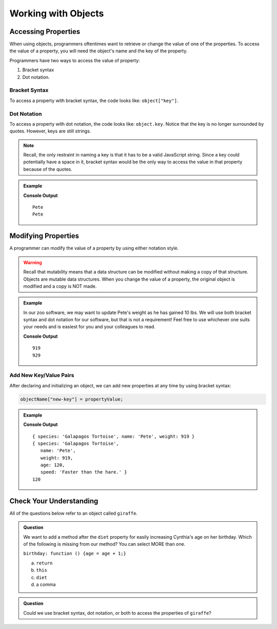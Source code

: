 Working with Objects
====================

Accessing Properties
--------------------

When using objects, programmers oftentimes want to retrieve or change the value of one of the properties.
To access the value of a property, you will need the object's name and the key of the property.

Programmers have two ways to access the value of property:

1. Bracket syntax
2. Dot notation.

Bracket Syntax
^^^^^^^^^^^^^^

To access a property with bracket syntax, the code looks like: ``object["key"]``.

Dot Notation
^^^^^^^^^^^^

To access a property with dot notation, the code looks like: ``object.key``. Notice that the key is no longer surrounded by quotes. However, keys are still strings.

.. note::

   Recall, the only restraint in naming a key is that it has to be a valid JavaScript string.
   Since a key could potentially have a space in it, bracket syntax would be the only way to access the value in that property because of the quotes.

.. admonition:: Example

   .. sourcecode:: js
      :linenos:

      let tortoiseOne = {
          species: "Galapagos Tortoise",
          name: "Pete",
          weight: 919,
          age: 85,
          diet: ["pumpkins", "lettuce", "cabbage"]
      };

      console.log(tortoiseOne["name"]);
      console.log(tortoiseOne.name);

   **Console Output**

   ::

      Pete
      Pete

Modifying Properties
--------------------

A programmer can modify the value of a property by using either notation style.

.. warning::

   Recall that mutability means that a data structure can be modified without making a copy of that structure.
   Objects are mutable data structures.
   When you change the value of a property, the original object is modified and a copy is NOT made.

.. admonition:: Example

   In our zoo software, we may want to update Pete's weight as he has gained 10 lbs.
   We will use both bracket syntax and dot notation for our software, but that is not a requirement!
   Feel free to use whichever one suits your needs and is easiest for you and your colleagues to read.

   .. sourcecode:: js
      :linenos:

      let tortoiseOne = {
          species: "Galapagos Tortoise",
          name: "Pete",
          weight: 919,
          age: 85,
          diet: ["pumpkins", "lettuce", "cabbage"]
      };

      console.log(tortoiseOne.weight);

      newWeight = tortoiseOne.weight + 10;

      tortoiseOne["weight"] = newWeight;

      console.log(tortoiseOne["weight"]);

   **Console Output**

   ::

      919
      929

.. _add-new-object-properties:

Add New Key/Value Pairs
^^^^^^^^^^^^^^^^^^^^^^^^

After declaring and initializing an object, we can add new properties at any
time by using bracket syntax:

.. sourcecode:: js

   objectName["new-key"] = propertyValue;

.. admonition:: Example

   .. sourcecode:: js
      :linenos:

      let tortoiseTwo = {
          species: "Galapagos Tortoise",
          name: "Pete",
          weight: 919
      };

      console.log(tortoiseTwo);

      tortoiseTwo["age"] = 120;
      tortoiseTwo["speed"] = 'Faster than the hare.'

      console.log(tortoiseTwo);
      console.log(tortoiseTwo.age);

   **Console Output**

   ::

      { species: 'Galapagos Tortoise', name: 'Pete', weight: 919 }
      { species: 'Galapagos Tortoise',
         name: 'Pete',
         weight: 919,
         age: 120,
         speed: 'Faster than the hare.' }
      120

Check Your Understanding
------------------------

All of the questions below refer to an object called ``giraffe``.

.. sourcecode:: js
   :linenos:

   let giraffe = {
     species: "Reticulated Giraffe",
     name: "Cynthia",
     weight: 1500,
     age: 15,
     diet: "leaves"
   };

.. admonition:: Question

   We want to add a method after the ``diet`` property for easily increasing Cynthia's age on her birthday.
   Which of the following is missing from our method? You can select MORE than one.

   ``birthday: function () {age = age + 1;}``

   a. ``return``
   b. ``this``
   c. ``diet``
   d. a comma

.. admonition:: Question

   Could we use bracket syntax, dot notation, or both to access the properties of ``giraffe``?
